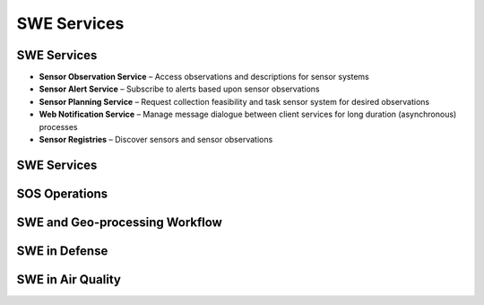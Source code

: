 SWE Services
==============

SWE Services
--------------

- **Sensor Observation Service** – Access observations and descriptions for sensor systems
- **Sensor Alert Service**  – Subscribe to alerts based upon sensor observations
- **Sensor Planning Service** – Request collection feasibility and task sensor system for desired observations
- **Web Notification Service** – Manage message dialogue between client services for long duration (asynchronous) processes
- **Sensor Registries** – Discover sensors and sensor observations


SWE Services
--------------
.. image:: ../img/swe_services_catalog.jpg
      :height: 1000px
      :width: 1500px


SOS Operations
------------------

.. image:: ../img/sos_operations.jpg
      :height: 800px
      :width: 1200px

      
SWE and Geo-processing Workflow
--------------------------------

.. image:: ../img/swe_control_center.jpg
      :height: 800px
      :width: 1200px   
      
 
SWE in Defense 
----------------------------------------
 
.. image:: ../img/swe_defense_empire_challenge.jpg
      :height: 800px
      :width: 1300px   

SWE in Air Quality 
----------------------------------------
 
.. image:: ../img/swe_air_quality_pulsenet.jpg
      :height: 800px
      :width: 1300px   

